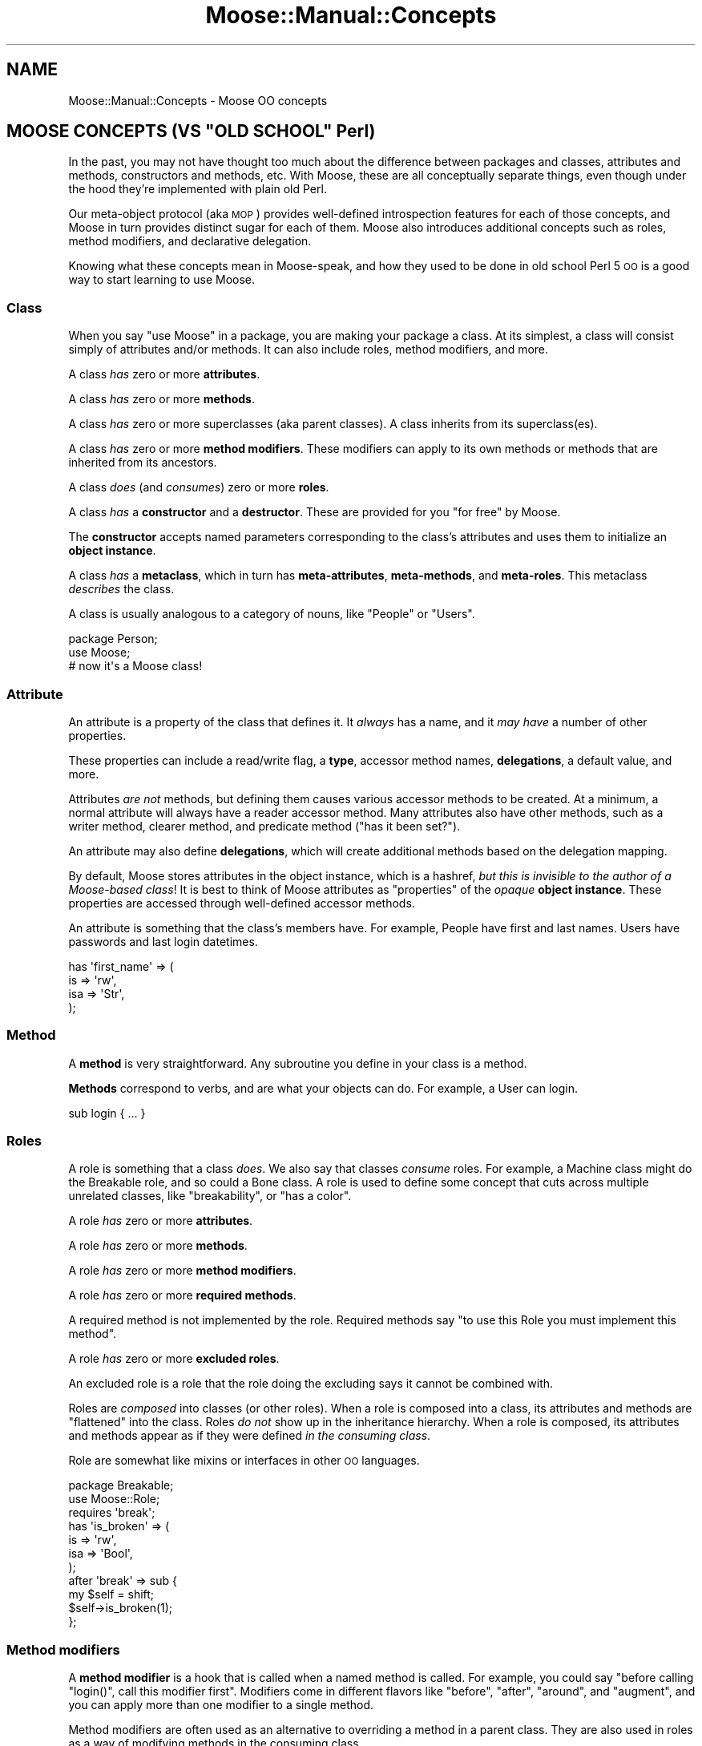 .\" Automatically generated by Pod::Man 2.23 (Pod::Simple 3.14)
.\"
.\" Standard preamble:
.\" ========================================================================
.de Sp \" Vertical space (when we can't use .PP)
.if t .sp .5v
.if n .sp
..
.de Vb \" Begin verbatim text
.ft CW
.nf
.ne \\$1
..
.de Ve \" End verbatim text
.ft R
.fi
..
.\" Set up some character translations and predefined strings.  \*(-- will
.\" give an unbreakable dash, \*(PI will give pi, \*(L" will give a left
.\" double quote, and \*(R" will give a right double quote.  \*(C+ will
.\" give a nicer C++.  Capital omega is used to do unbreakable dashes and
.\" therefore won't be available.  \*(C` and \*(C' expand to `' in nroff,
.\" nothing in troff, for use with C<>.
.tr \(*W-
.ds C+ C\v'-.1v'\h'-1p'\s-2+\h'-1p'+\s0\v'.1v'\h'-1p'
.ie n \{\
.    ds -- \(*W-
.    ds PI pi
.    if (\n(.H=4u)&(1m=24u) .ds -- \(*W\h'-12u'\(*W\h'-12u'-\" diablo 10 pitch
.    if (\n(.H=4u)&(1m=20u) .ds -- \(*W\h'-12u'\(*W\h'-8u'-\"  diablo 12 pitch
.    ds L" ""
.    ds R" ""
.    ds C` ""
.    ds C' ""
'br\}
.el\{\
.    ds -- \|\(em\|
.    ds PI \(*p
.    ds L" ``
.    ds R" ''
'br\}
.\"
.\" Escape single quotes in literal strings from groff's Unicode transform.
.ie \n(.g .ds Aq \(aq
.el       .ds Aq '
.\"
.\" If the F register is turned on, we'll generate index entries on stderr for
.\" titles (.TH), headers (.SH), subsections (.SS), items (.Ip), and index
.\" entries marked with X<> in POD.  Of course, you'll have to process the
.\" output yourself in some meaningful fashion.
.ie \nF \{\
.    de IX
.    tm Index:\\$1\t\\n%\t"\\$2"
..
.    nr % 0
.    rr F
.\}
.el \{\
.    de IX
..
.\}
.\"
.\" Accent mark definitions (@(#)ms.acc 1.5 88/02/08 SMI; from UCB 4.2).
.\" Fear.  Run.  Save yourself.  No user-serviceable parts.
.    \" fudge factors for nroff and troff
.if n \{\
.    ds #H 0
.    ds #V .8m
.    ds #F .3m
.    ds #[ \f1
.    ds #] \fP
.\}
.if t \{\
.    ds #H ((1u-(\\\\n(.fu%2u))*.13m)
.    ds #V .6m
.    ds #F 0
.    ds #[ \&
.    ds #] \&
.\}
.    \" simple accents for nroff and troff
.if n \{\
.    ds ' \&
.    ds ` \&
.    ds ^ \&
.    ds , \&
.    ds ~ ~
.    ds /
.\}
.if t \{\
.    ds ' \\k:\h'-(\\n(.wu*8/10-\*(#H)'\'\h"|\\n:u"
.    ds ` \\k:\h'-(\\n(.wu*8/10-\*(#H)'\`\h'|\\n:u'
.    ds ^ \\k:\h'-(\\n(.wu*10/11-\*(#H)'^\h'|\\n:u'
.    ds , \\k:\h'-(\\n(.wu*8/10)',\h'|\\n:u'
.    ds ~ \\k:\h'-(\\n(.wu-\*(#H-.1m)'~\h'|\\n:u'
.    ds / \\k:\h'-(\\n(.wu*8/10-\*(#H)'\z\(sl\h'|\\n:u'
.\}
.    \" troff and (daisy-wheel) nroff accents
.ds : \\k:\h'-(\\n(.wu*8/10-\*(#H+.1m+\*(#F)'\v'-\*(#V'\z.\h'.2m+\*(#F'.\h'|\\n:u'\v'\*(#V'
.ds 8 \h'\*(#H'\(*b\h'-\*(#H'
.ds o \\k:\h'-(\\n(.wu+\w'\(de'u-\*(#H)/2u'\v'-.3n'\*(#[\z\(de\v'.3n'\h'|\\n:u'\*(#]
.ds d- \h'\*(#H'\(pd\h'-\w'~'u'\v'-.25m'\f2\(hy\fP\v'.25m'\h'-\*(#H'
.ds D- D\\k:\h'-\w'D'u'\v'-.11m'\z\(hy\v'.11m'\h'|\\n:u'
.ds th \*(#[\v'.3m'\s+1I\s-1\v'-.3m'\h'-(\w'I'u*2/3)'\s-1o\s+1\*(#]
.ds Th \*(#[\s+2I\s-2\h'-\w'I'u*3/5'\v'-.3m'o\v'.3m'\*(#]
.ds ae a\h'-(\w'a'u*4/10)'e
.ds Ae A\h'-(\w'A'u*4/10)'E
.    \" corrections for vroff
.if v .ds ~ \\k:\h'-(\\n(.wu*9/10-\*(#H)'\s-2\u~\d\s+2\h'|\\n:u'
.if v .ds ^ \\k:\h'-(\\n(.wu*10/11-\*(#H)'\v'-.4m'^\v'.4m'\h'|\\n:u'
.    \" for low resolution devices (crt and lpr)
.if \n(.H>23 .if \n(.V>19 \
\{\
.    ds : e
.    ds 8 ss
.    ds o a
.    ds d- d\h'-1'\(ga
.    ds D- D\h'-1'\(hy
.    ds th \o'bp'
.    ds Th \o'LP'
.    ds ae ae
.    ds Ae AE
.\}
.rm #[ #] #H #V #F C
.\" ========================================================================
.\"
.IX Title "Moose::Manual::Concepts 3"
.TH Moose::Manual::Concepts 3 "2010-08-21" "perl v5.12.1" "User Contributed Perl Documentation"
.\" For nroff, turn off justification.  Always turn off hyphenation; it makes
.\" way too many mistakes in technical documents.
.if n .ad l
.nh
.SH "NAME"
Moose::Manual::Concepts \- Moose OO concepts
.ie n .SH "MOOSE CONCEPTS (VS ""OLD SCHOOL"" Perl)"
.el .SH "MOOSE CONCEPTS (VS ``OLD SCHOOL'' Perl)"
.IX Header "MOOSE CONCEPTS (VS OLD SCHOOL Perl)"
In the past, you may not have thought too much about the difference
between packages and classes, attributes and methods, constructors and
methods, etc. With Moose, these are all conceptually separate things,
even though under the hood they're implemented with plain old Perl.
.PP
Our meta-object protocol (aka \s-1MOP\s0) provides well-defined introspection
features for each of those concepts, and Moose in turn provides
distinct sugar for each of them. Moose also introduces additional
concepts such as roles, method modifiers, and declarative delegation.
.PP
Knowing what these concepts mean in Moose-speak, and how they used to
be done in old school Perl 5 \s-1OO\s0 is a good way to start learning to use
Moose.
.SS "Class"
.IX Subsection "Class"
When you say \*(L"use Moose\*(R" in a package, you are making your package a
class. At its simplest, a class will consist simply of attributes
and/or methods. It can also include roles, method modifiers, and more.
.PP
A class \fIhas\fR zero or more \fBattributes\fR.
.PP
A class \fIhas\fR zero or more \fBmethods\fR.
.PP
A class \fIhas\fR zero or more superclasses (aka parent classes). A
class inherits from its superclass(es).
.PP
A class \fIhas\fR zero or more \fBmethod modifiers\fR. These modifiers can
apply to its own methods or methods that are inherited from its
ancestors.
.PP
A class \fIdoes\fR (and \fIconsumes\fR) zero or more \fBroles\fR.
.PP
A class \fIhas\fR a \fBconstructor\fR and a \fBdestructor\fR. These are
provided for you \*(L"for free\*(R" by Moose.
.PP
The \fBconstructor\fR accepts named parameters corresponding to the
class's attributes and uses them to initialize an \fBobject instance\fR.
.PP
A class \fIhas\fR a \fBmetaclass\fR, which in turn has \fBmeta-attributes\fR,
\&\fBmeta-methods\fR, and \fBmeta-roles\fR. This metaclass \fIdescribes\fR the
class.
.PP
A class is usually analogous to a category of nouns, like \*(L"People\*(R" or
\&\*(L"Users\*(R".
.PP
.Vb 1
\&  package Person;
\&
\&  use Moose;
\&  # now it\*(Aqs a Moose class!
.Ve
.SS "Attribute"
.IX Subsection "Attribute"
An attribute is a property of the class that defines it. It \fIalways\fR
has a name, and it \fImay have\fR a number of other properties.
.PP
These properties can include a read/write flag, a \fBtype\fR, accessor
method names, \fBdelegations\fR, a default value, and more.
.PP
Attributes \fIare not\fR methods, but defining them causes various
accessor methods to be created. At a minimum, a normal attribute will
always have a reader accessor method. Many attributes also have other
methods, such as a writer method, clearer method, and predicate method
(\*(L"has it been set?\*(R").
.PP
An attribute may also define \fBdelegations\fR, which will create
additional methods based on the delegation mapping.
.PP
By default, Moose stores attributes in the object instance, which is a
hashref, \fIbut this is invisible to the author of a Moose-based
class\fR!  It is best to think of Moose attributes as \*(L"properties\*(R" of
the \fIopaque\fR \fBobject instance\fR. These properties are accessed
through well-defined accessor methods.
.PP
An attribute is something that the class's members have. For example,
People have first and last names. Users have passwords and last login
datetimes.
.PP
.Vb 4
\&  has \*(Aqfirst_name\*(Aq => (
\&      is  => \*(Aqrw\*(Aq,
\&      isa => \*(AqStr\*(Aq,
\&  );
.Ve
.SS "Method"
.IX Subsection "Method"
A \fBmethod\fR is very straightforward. Any subroutine you define in your
class is a method.
.PP
\&\fBMethods\fR correspond to verbs, and are what your objects can do. For
example, a User can login.
.PP
.Vb 1
\&  sub login { ... }
.Ve
.SS "Roles"
.IX Subsection "Roles"
A role is something that a class \fIdoes\fR. We also say that classes
\&\fIconsume\fR roles. For example, a Machine class might do the Breakable
role, and so could a Bone class. A role is used to define some concept
that cuts across multiple unrelated classes, like \*(L"breakability\*(R", or
\&\*(L"has a color\*(R".
.PP
A role \fIhas\fR zero or more \fBattributes\fR.
.PP
A role \fIhas\fR zero or more \fBmethods\fR.
.PP
A role \fIhas\fR zero or more \fBmethod modifiers\fR.
.PP
A role \fIhas\fR zero or more \fBrequired methods\fR.
.PP
A required method is not implemented by the role. Required methods say
\&\*(L"to use this Role you must implement this method\*(R".
.PP
A role \fIhas\fR zero or more \fBexcluded roles\fR.
.PP
An excluded role is a role that the role doing the excluding says it
cannot be combined with.
.PP
Roles are \fIcomposed\fR into classes (or other roles). When a role is
composed into a class, its attributes and methods are \*(L"flattened\*(R" into
the class. Roles \fIdo not\fR show up in the inheritance hierarchy. When
a role is composed, its attributes and methods appear as if they were
defined \fIin the consuming class\fR.
.PP
Role are somewhat like mixins or interfaces in other \s-1OO\s0 languages.
.PP
.Vb 1
\&  package Breakable;
\&
\&  use Moose::Role;
\&
\&  requires \*(Aqbreak\*(Aq;
\&
\&  has \*(Aqis_broken\*(Aq => (
\&      is  => \*(Aqrw\*(Aq,
\&      isa => \*(AqBool\*(Aq,
\&  );
\&
\&  after \*(Aqbreak\*(Aq => sub {
\&      my $self = shift;
\&
\&      $self\->is_broken(1);
\&  };
.Ve
.SS "Method modifiers"
.IX Subsection "Method modifiers"
A \fBmethod modifier\fR is a hook that is called when a named method is
called. For example, you could say "before calling \f(CW\*(C`login()\*(C'\fR, call
this modifier first\*(L". Modifiers come in different flavors like
\&\*(R"before\*(L", \*(R"after\*(L", \*(R"around\*(L", and \*(R"augment", and you can apply more
than one modifier to a single method.
.PP
Method modifiers are often used as an alternative to overriding a
method in a parent class. They are also used in roles as a way of
modifying methods in the consuming class.
.PP
Under the hood, a method modifier is just a plain old Perl subroutine
that gets called before or after (or around, etc.) some named method.
.PP
.Vb 3
\&  before \*(Aqlogin\*(Aq => sub {
\&      my $self = shift;
\&      my $pw   = shift;
\&
\&      warn "Called login() with $pw\en";
\&  };
.Ve
.SS "Type"
.IX Subsection "Type"
Moose also comes with a (miniature) type system. This allows you to
define types for attributes. Moose has a set of built-in types based
on what Perl provides, such as \f(CW\*(C`Str\*(C'\fR, \f(CW\*(C`Num\*(C'\fR, \f(CW\*(C`Bool\*(C'\fR, \f(CW\*(C`HashRef\*(C'\fR, etc.
.PP
In addition, every class name in your application can also be used as
a type name.
.PP
Finally, you can define your own types, either as subtypes or entirely
new types, with their own constraints. For example, you could define a
type \f(CW\*(C`PosInt\*(C'\fR, a subtype of \f(CW\*(C`Int\*(C'\fR which only allows positive numbers.
.SS "Delegation"
.IX Subsection "Delegation"
Moose attributes provide declarative syntax for defining
delegations. A delegation is a method which calls some method on an
attribute to do its real work.
.SS "Constructor"
.IX Subsection "Constructor"
A constructor creates an \fBobject instance\fR for the class. In old
school Perl, this was usually done by defining a method called
\&\f(CW\*(C`new()\*(C'\fR which in turn called \f(CW\*(C`bless\*(C'\fR on a reference.
.PP
With Moose, this \f(CW\*(C`new()\*(C'\fR method is created for you, and it simply
does the right thing. You should never need to define your own
constructor!
.PP
Sometimes you want to do something whenever an object is created. In
those cases, you can provide a \f(CW\*(C`BUILD()\*(C'\fR method in your class. Moose
will call this for you after creating a new object.
.SS "Destructor"
.IX Subsection "Destructor"
This is a special method called when an object instance goes out of
scope. You can specialize what your class does in this method if you
need to, but you usually don't.
.PP
With old school Perl 5, this is the \f(CW\*(C`DESTROY()\*(C'\fR method, but with
Moose it is the \f(CW\*(C`DEMOLISH()\*(C'\fR method.
.SS "Object instance"
.IX Subsection "Object instance"
An object instance is a specific noun in the class's \*(L"category\*(R". For
example, one specific Person or User. An instance is created by the
class's \fBconstructor\fR.
.PP
An instance has values for its attributes. For example, a specific
person has a first and last name.
.PP
In old school Perl 5, this is often a blessed hash reference. With
Moose, you should never need to know what your object instance
actually is. (Okay, it's usually a blessed hashref with Moose, too.)
.SS "Moose vs old school summary"
.IX Subsection "Moose vs old school summary"
.IP "\(bu" 4
Class
.Sp
A package with no introspection other than mucking about in the symbol
table.
.Sp
With Moose, you get well-defined declaration and introspection.
.IP "\(bu" 4
Attributes
.Sp
Hand-written accessor methods, symbol table hackery, or a helper
module like \f(CW\*(C`Class::Accessor\*(C'\fR.
.Sp
With Moose, these are declaratively defined, and distinct from
methods.
.IP "\(bu" 4
Method
.Sp
These are pretty much the same in Moose as in old school Perl.
.IP "\(bu" 4
Roles
.Sp
\&\f(CW\*(C`Class::Trait\*(C'\fR or \f(CW\*(C`Class::Role\*(C'\fR, or maybe \f(CW\*(C`mixin.pm\*(C'\fR.
.Sp
With Moose, they're part of the core feature set, and are
introspectable like everything else.
.IP "\(bu" 4
Method Modifiers
.Sp
Could only be done through serious symbol table wizardry, and you
probably never saw this before (at least in Perl 5).
.IP "\(bu" 4
Type
.Sp
Hand-written parameter checking in your \f(CW\*(C`new()\*(C'\fR method and accessors.
.Sp
With Moose, you define types declaratively, and then use them by name
in your attributes.
.IP "\(bu" 4
Delegation
.Sp
\&\f(CW\*(C`Class::Delegation\*(C'\fR or \f(CW\*(C`Class::Delegator\*(C'\fR, but probably even more
hand-written code.
.Sp
With Moose, this is also declarative.
.IP "\(bu" 4
Constructor
.Sp
A \f(CW\*(C`new()\*(C'\fR method which calls \f(CW\*(C`bless\*(C'\fR on a reference.
.Sp
Comes for free when you define a class with Moose.
.IP "\(bu" 4
Destructor
.Sp
A \f(CW\*(C`DESTROY()\*(C'\fR method.
.Sp
With Moose, this is called \f(CW\*(C`DEMOLISH()\*(C'\fR.
.IP "\(bu" 4
Object Instance
.Sp
A blessed reference, usually a hash reference.
.Sp
With Moose, this is an opaque thing which has a bunch of attributes
and methods, as defined by its class.
.IP "\(bu" 4
Immutabilization
.Sp
Moose comes with a feature called \*(L"immutabilization\*(R". When you make
your class immutable, it means you're done adding methods, attributes,
roles, etc. This lets Moose optimize your class with a bunch of
extremely dirty in-place code generation tricks that speed up things
like object construction and so on.
.SH "META WHAT?"
.IX Header "META WHAT?"
A metaclass is a class that describes classes. With Moose, every class
you define gets a \f(CW\*(C`meta()\*(C'\fR method. It returns a Moose::Meta::Class
object, which has an introspection \s-1API\s0 that can tell you about the
class it represents.
.PP
.Vb 1
\&  my $meta = User\->meta();
\&
\&  for my $attribute ( $meta\->get_all_attributes ) {
\&      print $attribute\->name(), "\en";
\&
\&      if ( $attribute\->has_type_constraint ) {
\&          print "  type: ", $attribute\->type_constraint\->name, "\en";
\&      }
\&  }
\&
\&  for my $method ( $meta\->get_all_methods ) {
\&      print $method\->name, "\en";
\&  }
.Ve
.PP
Almost every concept we defined earlier has a meta class, so we have
Moose::Meta::Class, Moose::Meta::Attribute,
Moose::Meta::Method, Moose::Meta::Role,
Moose::Meta::TypeConstraint, Moose::Meta::Instance, and so on.
.SH "BUT I NEED TO DO IT MY WAY!"
.IX Header "BUT I NEED TO DO IT MY WAY!"
One of the great things about Moose is that if you dig down and find
that it does something the \*(L"wrong way\*(R", you can change it by extending
a metaclass. For example, you can have arrayref based objects, you can
make your constructors strict (no unknown parameters allowed!), you can
define a naming scheme for attribute accessors, you can make a class a
Singleton, and much, much more.
.PP
Many of these extensions require surprisingly small amounts of code,
and once you've done it once, you'll never have to hand-code \*(L"your way
of doing things\*(R" again. Instead you'll just load your favorite
extensions.
.PP
.Vb 1
\&  package MyWay::User;
\&
\&  use Moose;
\&  use MooseX::StrictConstructor
\&  use MooseX::MyWay;
\&
\&  has ...;
.Ve
.SH "WHAT NEXT?"
.IX Header "WHAT NEXT?"
So you're sold on Moose. Time to learn how to really use it.
.PP
If you want to see how Moose would translate directly into old school
Perl 5 \s-1OO\s0 code, check out Moose::Manual::Unsweetened. This might be
helpful for quickly wrapping your brain around some aspects of \*(L"the
Moose way\*(R".
.PP
Or you can skip that and jump straight to Moose::Manual::Classes
and the rest of the Moose::Manual.
.PP
After that we recommend that you start with the Moose::Cookbook. If
you work your way through all the recipes under the basics section,
you should have a pretty good sense of how Moose works, and all of its
basic \s-1OO\s0 features.
.PP
After that, check out the Role recipes. If you're really curious, go
on and read the Meta and Extending recipes, but those are mostly there
for people who want to be Moose wizards and change how Moose works.
.SH "AUTHOR"
.IX Header "AUTHOR"
Dave Rolsky <autarch@urth.org>
.SH "COPYRIGHT AND LICENSE"
.IX Header "COPYRIGHT AND LICENSE"
Copyright 2008\-2009 by Infinity Interactive, Inc.
.PP
<http://www.iinteractive.com>
.PP
This library is free software; you can redistribute it and/or modify
it under the same terms as Perl itself.
